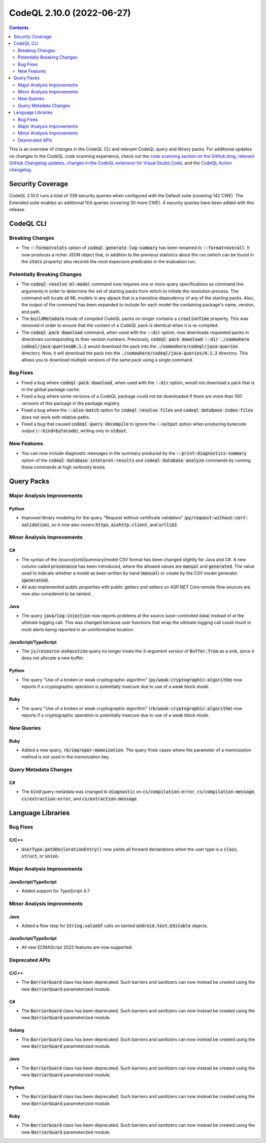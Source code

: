 .. _codeql-cli-2.10.0:

==========================
CodeQL 2.10.0 (2022-06-27)
==========================

.. contents:: Contents
   :depth: 2
   :local:
   :backlinks: none

This is an overview of changes in the CodeQL CLI and relevant CodeQL query and library packs. For additional updates on changes to the CodeQL code scanning experience, check out the `code scanning section on the GitHub blog <https://github.blog/tag/code-scanning/>`__, `relevant GitHub Changelog updates <https://github.blog/changelog/label/code-scanning/>`__, `changes in the CodeQL extension for Visual Studio Code <https://marketplace.visualstudio.com/items/GitHub.vscode-codeql/changelog>`__, and the `CodeQL Action changelog <https://github.com/github/codeql-action/blob/main/CHANGELOG.md>`__.

Security Coverage
-----------------

CodeQL 2.10.0 runs a total of 339 security queries when configured with the Default suite (covering 142 CWE). The Extended suite enables an additional 104 queries (covering 30 more CWE). 4 security queries have been added with this release.

CodeQL CLI
----------

Breaking Changes
~~~~~~~~~~~~~~~~

*   The :code:`--format=stats` option of :code:`codeql generate log-summary` has been renamed to :code:`--format=overall`. It now produces a richer JSON object that, in addition to the previous statistics about the run (which can be found in the :code:`stats` property) also records the most expensive predicates in the evaluation run.

Potentially Breaking Changes
~~~~~~~~~~~~~~~~~~~~~~~~~~~~

*   The :code:`codeql resolve ml-model` command now requires one or more query specifications as command line arguments in order to determine the set of starting packs from which to initiate the resolution process. The command will locate all ML models in any qlpack that is a transitive dependency of any of the starting packs. Also, the output of the command has been expanded to include for each model the containing package's name, version, and path.
    
*   The :code:`buildMetadata` inside of compiled CodeQL packs no longer contains a :code:`creationTime` property. This was removed in order to ensure that the content of a CodeQL pack is identical when it is re-compiled.
    
*   The :code:`codeql pack download` command, when used with the :code:`--dir` option,
    now downloads requested packs in directories corresponding to their version numbers. Previously,
    :code:`codeql pack download --dir ./somewhere codeql/java-queries@0.1.2` would download the pack into the :code:`./somewhere/codeql/java-queries` directory. Now, it will download the pack into the
    :code:`./somewhere/codeql/java-queries/0.1.2` directory. This allows you to download multiple versions of the same pack using a single command.

Bug Fixes
~~~~~~~~~

*   Fixed a bug where :code:`codeql pack download`, when used with the :code:`--dir` option, would not download a pack that is in the global package cache.
    
*   Fixed a bug where some versions of a CodeQL package could not be downloaded if there are more than 100 versions of this package in the package registry.
    
*   Fixed a bug where the :code:`--also-match` option for :code:`codeql resolve files` and :code:`codeql database index-files` does not work with relative paths.
    
*   Fixed a bug that caused :code:`codeql query decompile` to ignore the
    :code:`--output` option when producing bytecode output (:code:`--kind=bytecode`),
    writing only to :code:`stdout`.

New Features
~~~~~~~~~~~~

*   You can now include diagnostic messages in the summary produced by the :code:`--print-diagnostics-summary` option of the
    :code:`codeql database interpret-results` and :code:`codeql database analyze` commands by running these commands at high verbosity levels.

Query Packs
-----------

Major Analysis Improvements
~~~~~~~~~~~~~~~~~~~~~~~~~~~

Python
""""""

*   Improved library modeling for the query "Request without certificate validation" (:code:`py/request-without-cert-validation`), so it now also covers :code:`httpx`, :code:`aiohttp.client`, and :code:`urllib3`.

Minor Analysis Improvements
~~~~~~~~~~~~~~~~~~~~~~~~~~~

C#
""

*   The syntax of the (source|sink|summary)model CSV format has been changed slightly for Java and C#. A new column called :code:`provenance` has been introduced, where the allowed values are :code:`manual` and :code:`generated`. The value used to indicate whether a model as been written by hand (:code:`manual`) or create by the CSV model generator (:code:`generated`).
*   All auto implemented public properties with public getters and setters on ASP.NET Core remote flow sources are now also considered to be tainted.

Java
""""

*   The query :code:`java/log-injection` now reports problems at the source (user-controlled data) instead of at the ultimate logging call. This was changed because user functions that wrap the ultimate logging call could result in most alerts being reported in an uninformative location.

JavaScript/TypeScript
"""""""""""""""""""""

*   The :code:`js/resource-exhaustion` query no longer treats the 3-argument version of :code:`Buffer.from` as a sink,
    since it does not allocate a new buffer.

Python
""""""

*   The query "Use of a broken or weak cryptographic algorithm" (:code:`py/weak-cryptographic-algorithm`) now reports if a cryptographic operation is potentially insecure due to use of a weak block mode.

Ruby
""""

*   The query "Use of a broken or weak cryptographic algorithm" (:code:`rb/weak-cryptographic-algorithm`) now reports if a cryptographic operation is potentially insecure due to use of a weak block mode.

New Queries
~~~~~~~~~~~

Ruby
""""

*   Added a new query, :code:`rb/improper-memoization`. The query finds cases where the parameter of a memoization method is not used in the memoization key.

Query Metadata Changes
~~~~~~~~~~~~~~~~~~~~~~

C#
""

*   The :code:`kind` query metadata was changed to :code:`diagnostic` on :code:`cs/compilation-error`, :code:`cs/compilation-message`, :code:`cs/extraction-error`, and :code:`cs/extraction-message`.

Language Libraries
------------------

Bug Fixes
~~~~~~~~~

C/C++
"""""

*   :code:`UserType.getADeclarationEntry()` now yields all forward declarations when the user type is a :code:`class`, :code:`struct`, or :code:`union`.

Major Analysis Improvements
~~~~~~~~~~~~~~~~~~~~~~~~~~~

JavaScript/TypeScript
"""""""""""""""""""""

*   Added support for TypeScript 4.7.

Minor Analysis Improvements
~~~~~~~~~~~~~~~~~~~~~~~~~~~

Java
""""

*   Added a flow step for :code:`String.valueOf` calls on tainted :code:`android.text.Editable` objects.

JavaScript/TypeScript
"""""""""""""""""""""

*   All new ECMAScript 2022 features are now supported.

Deprecated APIs
~~~~~~~~~~~~~~~

C/C++
"""""

*   The :code:`BarrierGuard` class has been deprecated. Such barriers and sanitizers can now instead be created using the new :code:`BarrierGuard` parameterized module.

C#
""

*   The :code:`BarrierGuard` class has been deprecated. Such barriers and sanitizers can now instead be created using the new :code:`BarrierGuard` parameterized module.

Golang
""""""

*   The :code:`BarrierGuard` class has been deprecated. Such barriers and sanitizers can now instead be created using the new :code:`BarrierGuard` parameterized module.

Java
""""

*   The :code:`BarrierGuard` class has been deprecated. Such barriers and sanitizers can now instead be created using the new :code:`BarrierGuard` parameterized module.

Python
""""""

*   The :code:`BarrierGuard` class has been deprecated. Such barriers and sanitizers can now instead be created using the new :code:`BarrierGuard` parameterized module.

Ruby
""""

*   The :code:`BarrierGuard` class has been deprecated. Such barriers and sanitizers can now instead be created using the new :code:`BarrierGuard` parameterized module.
